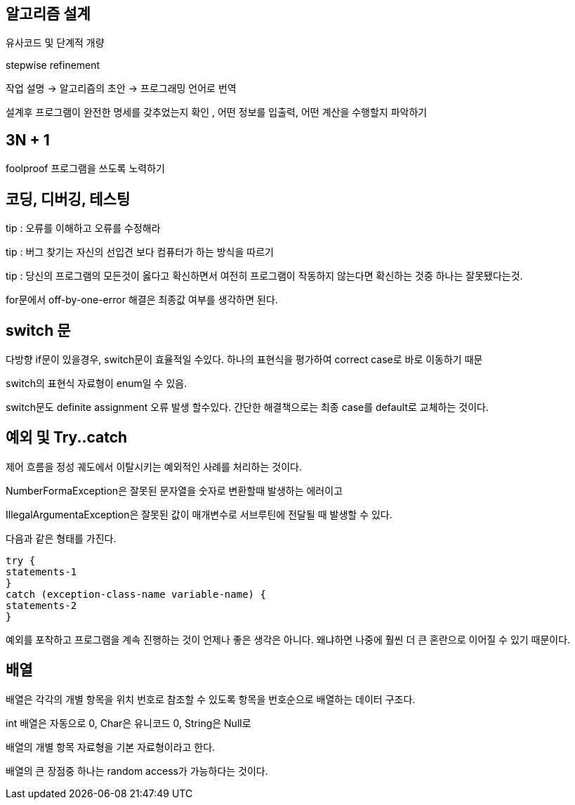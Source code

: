 == 알고리즘 설계

[arabic]
유사코드 및 단계적 개량

stepwise refinement

작업 설명 → 알고리즘의 초안 → 프로그래밍 언어로 번역

설계후 프로그램이 완전한 명세를 갖추었는지 확인 , 어떤 정보를 입출력,
어떤 계산을 수행할지 파악하기

== 3N + 1

foolproof 프로그램을 쓰도록 노력하기

== 코딩, 디버깅, 테스팅

tip : 오류를 이해하고 오류를 수정해라

tip : 버그 찾기는 자신의 선입견 보다 컴퓨터가 하는 방식을 따르기

tip : 당신의 프로그램의 모든것이 옳다고 확신하면서 여전히 프로그램이
작동하지 않는다면 확신하는 것중 하나는 잘못됐다는것.

for문에서 off-by-one-error 해결은 최종값 여부를 생각하면 된다.

== switch 문

다방향 if문이 있을경우, switch문이 효율적일 수있다. 하나의 표현식을
평가하여 correct case로 바로 이동하기 때문

switch의 표현식 자료형이 enum일 수 있음.

switch문도 definite assignment 오류 발생 할수있다. 간단한 해결책으로는
최종 case를 default로 교체하는 것이다.

== 예외 및 Try..catch

제어 흐름을 정성 궤도에서 이탈시키는 예외적인 사례를 처리하는 것이다.

NumberFormaException은 잘못된 문자열을 숫자로 변환할때 발생하는 에러이고

IllegalArgumentaException은 잘못된 값이 매개변수로 서브루틴에 전달될 때
발생할 수 있다.

다음과 같은 형태를 가진다.

[source,java]
----
try {
statements-1
}
catch (exception-class-name variable-name) {
statements-2
}
----

예외를 포착하고 프로그램을 계속 진행하는 것이 언제나 좋은 생각은 아니다.
왜냐하면 나중에 훨씬 더 큰 혼란으로 이어질 수 있기 때문이다.

== 배열

배열은 각각의 개별 항목을 위치 번호로 참조할 수 있도록 항목을 번호순으로
배열하는 데이터 구조다.

int 배열은 자동으로 0, Char은 유니코드 0, String은 Null로

배열의 개별 항목 자료형을 기본 자료형이라고 한다.

배열의 큰 장점중 하나는 random access가 가능하다는 것이다.
